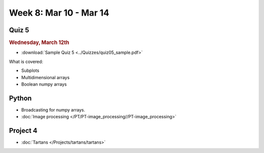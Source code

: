 Week 8: Mar 10 - Mar 14
=======================

Quiz 5
~~~~~~

.. rubric:: Wednesday, March 12th

* :download:`Sample Quiz 5 <../Quizzes/quiz05_sample.pdf>`

What is covered:

* Subplots
* Multidimensional arrays
* Boolean numpy arrays

Python
~~~~~~

* Broadcasting for numpy arrays.
* :doc:`Image processing </PT/PT-image_processing//PT-image_processing>`

Project 4
~~~~~~~~~
* :doc:`Tartans </Projects/tartans/tartans>`

.. Comment:
    Project 5
    ~~~~~~~~~
    * :doc:`Image denoising </Projects/image_denoising/image_denoising>`

.. Comment:

    Week 8 notebook
    ~~~~~~~~~~~~~~~
    - `View online <../_static/weekly_notebooks/week08_notebook.html>`_
    - `Download <../_static/weekly_notebooks/week08_notebook.ipynb>`_ (after downloading put it in the directory where you keep your Jupyter notebooks).